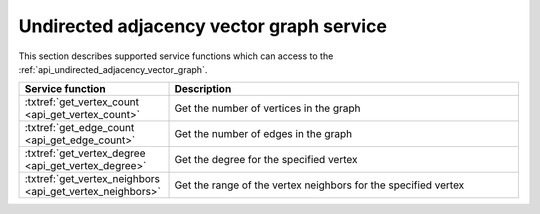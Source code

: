.. ******************************************************************************
.. * Copyright 2021 Intel Corporation
.. *
.. * Licensed under the Apache License, Version 2.0 (the "License");
.. * you may not use this file except in compliance with the License.
.. * You may obtain a copy of the License at
.. *
.. *     http://www.apache.org/licenses/LICENSE-2.0
.. *
.. * Unless required by applicable law or agreed to in writing, software
.. * distributed under the License is distributed on an "AS IS" BASIS,
.. * WITHOUT WARRANTIES OR CONDITIONS OF ANY KIND, either express or implied.
.. * See the License for the specific language governing permissions and
.. * limitations under the License.
.. *******************************************************************************/

.. _api_undirected_adjacency_vector_graph_service:

==========================================
Undirected adjacency vector graph service
==========================================

This section describes supported service functions which can access to the :ref:`api_undirected_adjacency_vector_graph`. 

.. list-table:: 
  :widths: 30 70 
  :header-rows: 1

  * - Service function
    - Description
  * - :txtref:`get_vertex_count <api_get_vertex_count>`
    - Get the number of vertices in the graph 
  * - :txtref:`get_edge_count <api_get_edge_count>`
    - Get the number of edges in the graph 
  * - :txtref:`get_vertex_degree <api_get_vertex_degree>`
    - Get the degree for the specified vertex 
  * - :txtref:`get_vertex_neighbors <api_get_vertex_neighbors>`
    - Get the range of the vertex neighbors for the specified vertex 

